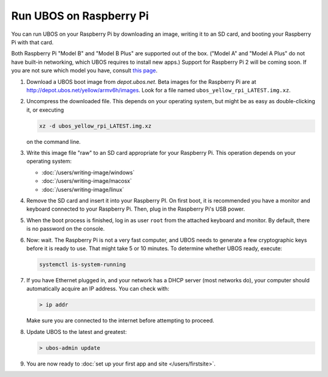 Run UBOS on Raspberry Pi
========================

You can run UBOS on your Raspberry Pi by downloading an image, writing it to an SD card,
and booting your Raspberry Pi with that card.

Both Raspberry Pi "Model B" and "Model B Plus" are supported out of the box. ("Model A"
and "Model A Plus" do not have built-in networking, which UBOS requires to install
new apps.) Support for Raspberry Pi 2 will be coming soon. If you are not sure which model
you have, consult `this page <http://www.raspberrypi.org/products/>`_.

#. Download a UBOS boot image from `depot.ubos.net`.
   Beta images for the Raspberry Pi are at
   `http://depot.ubos.net/yellow/armv6h/images <http://depot.ubos.net/yellow/armv6h/images>`_.
   Look for a file named ``ubos_yellow_rpi_LATEST.img.xz``.

#. Uncompress the downloaded file. This depends on your operating system, but might be as easy as
   double-clicking it, or executing

   .. code-block:: none

      xz -d ubos_yellow_rpi_LATEST.img.xz

   on the command line.

#. Write this image file "raw" to an SD card appropriate for your Raspberry Pi. This
   operation depends on your operating system:

   * :doc:`/users/writing-image/windows`
   * :doc:`/users/writing-image/macosx`
   * :doc:`/users/writing-image/linux`

#. Remove the SD card and insert it into your Raspberry PI. On first boot, it is recommended
   you have a monitor and keyboard connected to your Raspberry Pi. Then, plug in the
   Raspberry Pi's USB power.

#. When the boot process is finished, log in as user ``root`` from the attached keyboard
   and monitor. By default, there is no password on the console.

#. Now: wait. The Raspberry Pi is not a very fast computer, and UBOS needs to generate
   a few cryptographic keys before it is ready to use. That might take 5 or 10 minutes.
   To determine whether UBOS ready, execute:

   .. code-block:: none

      systemctl is-system-running

#. If you have Ethernet plugged in, and your network has a DHCP server (most networks do),
   your computer should automatically acquire an IP address. You can check with:

   .. code-block:: none

      > ip addr

   Make sure you are connected to the internet before attempting to proceed.

#. Update UBOS to the latest and greatest:

   .. code-block:: none

      > ubos-admin update

#. You are now ready to :doc:`set up your first app and site </users/firstsite>`.



